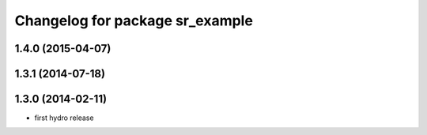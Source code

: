 ^^^^^^^^^^^^^^^^^^^^^^^^^^^^^^^^
Changelog for package sr_example
^^^^^^^^^^^^^^^^^^^^^^^^^^^^^^^^

1.4.0 (2015-04-07)
------------------

1.3.1 (2014-07-18)
------------------

1.3.0 (2014-02-11)
------------------
* first hydro release

